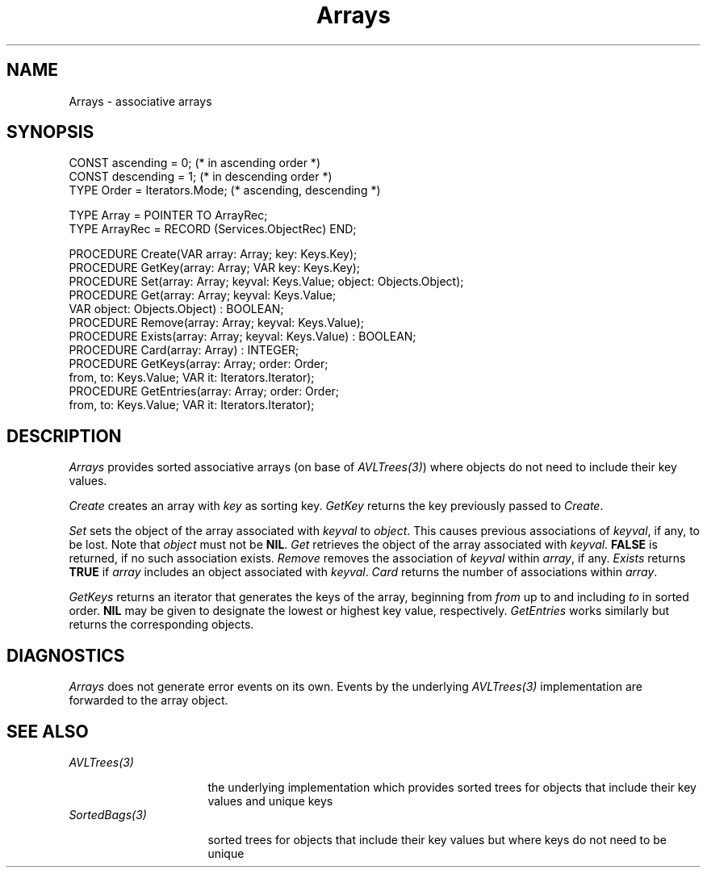 .\" ---------------------------------------------------------------------------
.\" Ulm's Oberon System Documentation
.\" Copyright (C) 1989-2004 by University of Ulm, SAI, D-89069 Ulm, Germany
.\" ---------------------------------------------------------------------------
.\"    Permission is granted to make and distribute verbatim copies of this
.\" manual provided the copyright notice and this permission notice are
.\" preserved on all copies.
.\" 
.\"    Permission is granted to copy and distribute modified versions of
.\" this manual under the conditions for verbatim copying, provided also
.\" that the sections entitled "GNU General Public License" and "Protect
.\" Your Freedom--Fight `Look And Feel'" are included exactly as in the
.\" original, and provided that the entire resulting derived work is
.\" distributed under the terms of a permission notice identical to this
.\" one.
.\" 
.\"    Permission is granted to copy and distribute translations of this
.\" manual into another language, under the above conditions for modified
.\" versions, except that the sections entitled "GNU General Public
.\" License" and "Protect Your Freedom--Fight `Look And Feel'", and this
.\" permission notice, may be included in translations approved by the Free
.\" Software Foundation instead of in the original English.
.\" ---------------------------------------------------------------------------
.de Pg
.nf
.ie t \{\
.	sp 0.3v
.	ps 9
.	ft CW
.\}
.el .sp 1v
..
.de Pe
.ie t \{\
.	ps
.	ft P
.	sp 0.3v
.\}
.el .sp 1v
.fi
..
'\"----------------------------------------------------------------------------
.de Tb
.br
.nr Tw \w'\\$1MMM'
.in +\\n(Twu
..
.de Te
.in -\\n(Twu
..
.de Tp
.br
.ne 2v
.in -\\n(Twu
\fI\\$1\fP
.br
.in +\\n(Twu
.sp -1
..
'\"----------------------------------------------------------------------------
'\" Is [prefix]
'\" Ic capability
'\" If procname params [rtype]
'\" Ef
'\"----------------------------------------------------------------------------
.de Is
.br
.ie \\n(.$=1 .ds iS \\$1
.el .ds iS "
.nr I1 5
.nr I2 5
.in +\\n(I1
..
.de Ic
.sp .3
.in -\\n(I1
.nr I1 5
.nr I2 2
.in +\\n(I1
.ti -\\n(I1
If
\.I \\$1
\.B IN
\.IR caps :
.br
..
.de If
.ne 3v
.sp 0.3
.ti -\\n(I2
.ie \\n(.$=3 \fI\\$1\fP: \fBPROCEDURE\fP(\\*(iS\\$2) : \\$3;
.el \fI\\$1\fP: \fBPROCEDURE\fP(\\*(iS\\$2);
.br
..
.de Ef
.in -\\n(I1
.sp 0.3
..
'\"----------------------------------------------------------------------------
'\"	Strings - made in Ulm (tm 8/87)
'\"
'\"				troff or new nroff
'ds A \(:A
'ds O \(:O
'ds U \(:U
'ds a \(:a
'ds o \(:o
'ds u \(:u
'ds s \(ss
'\"
'\"     international character support
.ds ' \h'\w'e'u*4/10'\z\(aa\h'-\w'e'u*4/10'
.ds ` \h'\w'e'u*4/10'\z\(ga\h'-\w'e'u*4/10'
.ds : \v'-0.6m'\h'(1u-(\\n(.fu%2u))*0.13m+0.06m'\z.\h'0.2m'\z.\h'-((1u-(\\n(.fu%2u))*0.13m+0.26m)'\v'0.6m'
.ds ^ \\k:\h'-\\n(.fu+1u/2u*2u+\\n(.fu-1u*0.13m+0.06m'\z^\h'|\\n:u'
.ds ~ \\k:\h'-\\n(.fu+1u/2u*2u+\\n(.fu-1u*0.13m+0.06m'\z~\h'|\\n:u'
.ds C \\k:\\h'+\\w'e'u/4u'\\v'-0.6m'\\s6v\\s0\\v'0.6m'\\h'|\\n:u'
.ds v \\k:\(ah\\h'|\\n:u'
.ds , \\k:\\h'\\w'c'u*0.4u'\\z,\\h'|\\n:u'
'\"----------------------------------------------------------------------------
.ie t .ds St "\v'.3m'\s+2*\s-2\v'-.3m'
.el .ds St *
.de cC
.IP "\fB\\$1\fP"
..
'\"----------------------------------------------------------------------------
.de Op
.TP
.SM
.ie \\n(.$=2 .BI (+|\-)\\$1 " \\$2"
.el .B (+|\-)\\$1
..
.de Mo
.TP
.SM
.BI \\$1 " \\$2"
..
'\"----------------------------------------------------------------------------
.TH Arrays 3 "Last change: 19 March 2004" "Release 0.5" "Ulm's Oberon System"
.SH NAME
Arrays \- associative arrays
.SH SYNOPSIS
.Pg
CONST ascending = 0;  (* in ascending order *)
CONST descending = 1; (* in descending order *)
TYPE Order = Iterators.Mode;    (* ascending, descending *)
.sp 0.7
TYPE Array = POINTER TO ArrayRec;
TYPE ArrayRec = RECORD (Services.ObjectRec) END;
.sp 0.7
PROCEDURE Create(VAR array: Array; key: Keys.Key);
PROCEDURE GetKey(array: Array; VAR key: Keys.Key);
PROCEDURE Set(array: Array; keyval: Keys.Value; object: Objects.Object);
PROCEDURE Get(array: Array; keyval: Keys.Value;
              VAR object: Objects.Object) : BOOLEAN;
PROCEDURE Remove(array: Array; keyval: Keys.Value);
PROCEDURE Exists(array: Array; keyval: Keys.Value) : BOOLEAN;
PROCEDURE Card(array: Array) : INTEGER;
PROCEDURE GetKeys(array: Array; order: Order;
                  from, to: Keys.Value; VAR it: Iterators.Iterator);
PROCEDURE GetEntries(array: Array; order: Order;
                     from, to: Keys.Value; VAR it: Iterators.Iterator);
.Pe
.SH DESCRIPTION
.I Arrays
provides sorted associative arrays (on base of \fIAVLTrees(3)\fP) where
objects do not need to include their key values.
.LP
.I Create
creates an array with \fIkey\fP as sorting key.
.I GetKey
returns the key previously passed to \fICreate\fP.
.LP
.I Set
sets the object of the array associated with \fIkeyval\fP to \fIobject\fP.
This causes previous associations of \fIkeyval\fP, if any, to be lost.
Note that \fIobject\fP must not be \fBNIL\fP.
.I Get
retrieves the object of the array associated with \fIkeyval\fP.
\fBFALSE\fP is returned, if no such association exists.
.I Remove
removes the association of \fIkeyval\fP within \fIarray\fP, if any.
.I Exists
returns \fBTRUE\fP if \fIarray\fP includes an object associated
with \fIkeyval\fP.
.I Card
returns the number of associations within \fIarray\fP.
.LP
.I GetKeys
returns an iterator that generates the keys of the array,
beginning from \fIfrom\fP up to and including \fIto\fP in sorted order.
\fBNIL\fP may be given to designate the lowest or highest key value,
respectively.
.I GetEntries
works similarly but returns the corresponding objects.
.SH DIAGNOSTICS
.I Arrays
does not generate error events on its own. Events by
the underlying \fIAVLTrees(3)\fP implementation are forwarded to
the array object.
.SH "SEE ALSO"
.Tb SortedBags(3)
.Tp AVLTrees(3)
the underlying implementation which provides sorted trees
for objects that include their key values and unique keys
.Tp SortedBags(3)
sorted trees for objects that include their key values
but where keys do not need to be unique
.Te
.\" ---------------------------------------------------------------------------
.\" $Id: Arrays.3,v 1.1 2004/03/19 09:33:54 borchert Exp $
.\" ---------------------------------------------------------------------------
.\" $Log: Arrays.3,v $
.\" Revision 1.1  2004/03/19 09:33:54  borchert
.\" Initial revision
.\"
.\" ---------------------------------------------------------------------------
